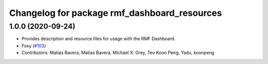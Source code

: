 ^^^^^^^^^^^^^^^^^^^^^^^^^^^^^^^^^^^^^
Changelog for package rmf_dashboard_resources
^^^^^^^^^^^^^^^^^^^^^^^^^^^^^^^^^^^^^

1.0.0 (2020-09-24)
------------------
* Provides description and resource files for usage with the RMF Dashboard. 
* Foxy (`#103 <https://github.com/osrf/rmf_demos/issues/103>`_)
* Contributors: Matias Bavera, Matías Bavera, Michael X. Grey, Teo Koon Peng, Yadu, koonpeng
